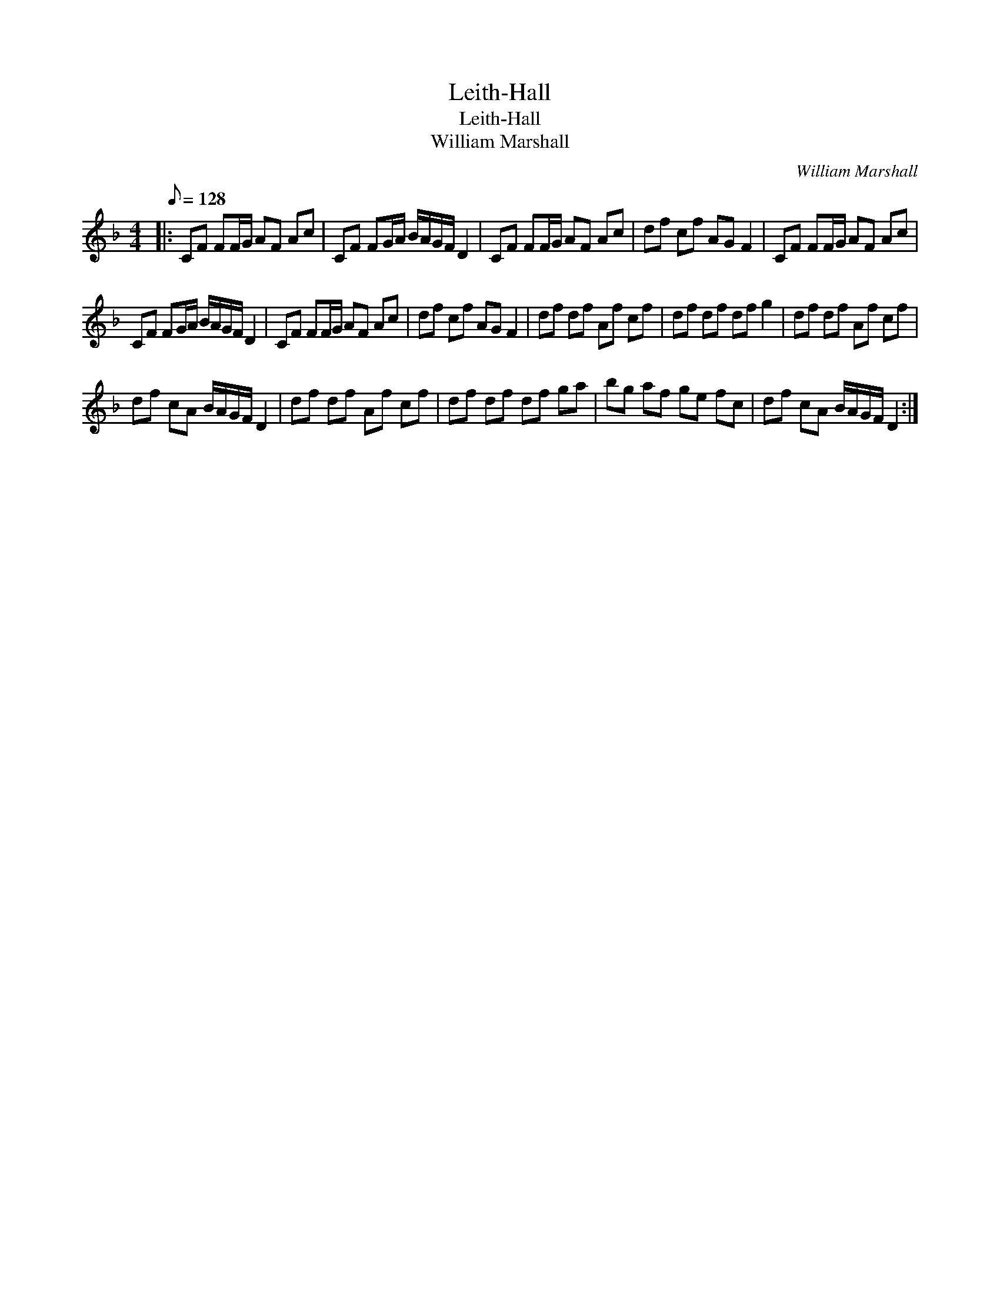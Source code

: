 X:1
T:Leith-Hall
T:Leith-Hall
T:William Marshall
C:William Marshall
L:1/8
Q:1/8=128
M:4/4
K:F
V:1 treble 
V:1
|: CF FF/G/ AF Ac | CF FG/A/ B/A/G/F/ D2 | CF FF/G/ AF Ac | df cf AG F2 | CF FF/G/ AF Ac | %5
 CF FG/A/ B/A/G/F/ D2 | CF FF/G/ AF Ac | df cf AG F2 | df df Af cf | df df df g2 | df df Af cf | %11
 df cA B/A/G/F/ D2 | df df Af cf | df df df ga | bg af ge fc | df cA B/A/G/F/ D2 :| %16

